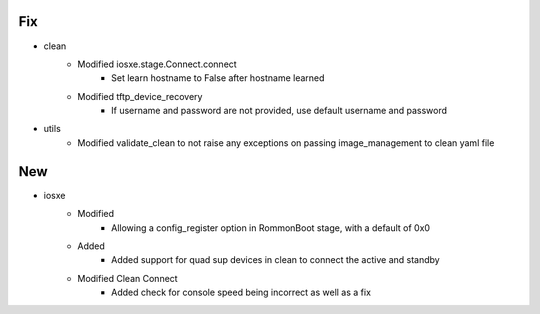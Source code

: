 --------------------------------------------------------------------------------
                                      Fix                                       
--------------------------------------------------------------------------------

* clean
    * Modified iosxe.stage.Connect.connect
        * Set learn hostname to False after hostname learned
    * Modified tftp_device_recovery
        * If username and password are not provided, use default username and password

* utils
    * Modified validate_clean to not raise any exceptions on passing image_management to clean yaml file


--------------------------------------------------------------------------------
                                      New                                       
--------------------------------------------------------------------------------

* iosxe
    * Modified
        * Allowing a config_register option in RommonBoot stage, with a default of 0x0
    * Added
        * Added support for quad sup devices in clean to connect the active and standby
    * Modified Clean Connect
        * Added check for console speed being incorrect as well as a fix
